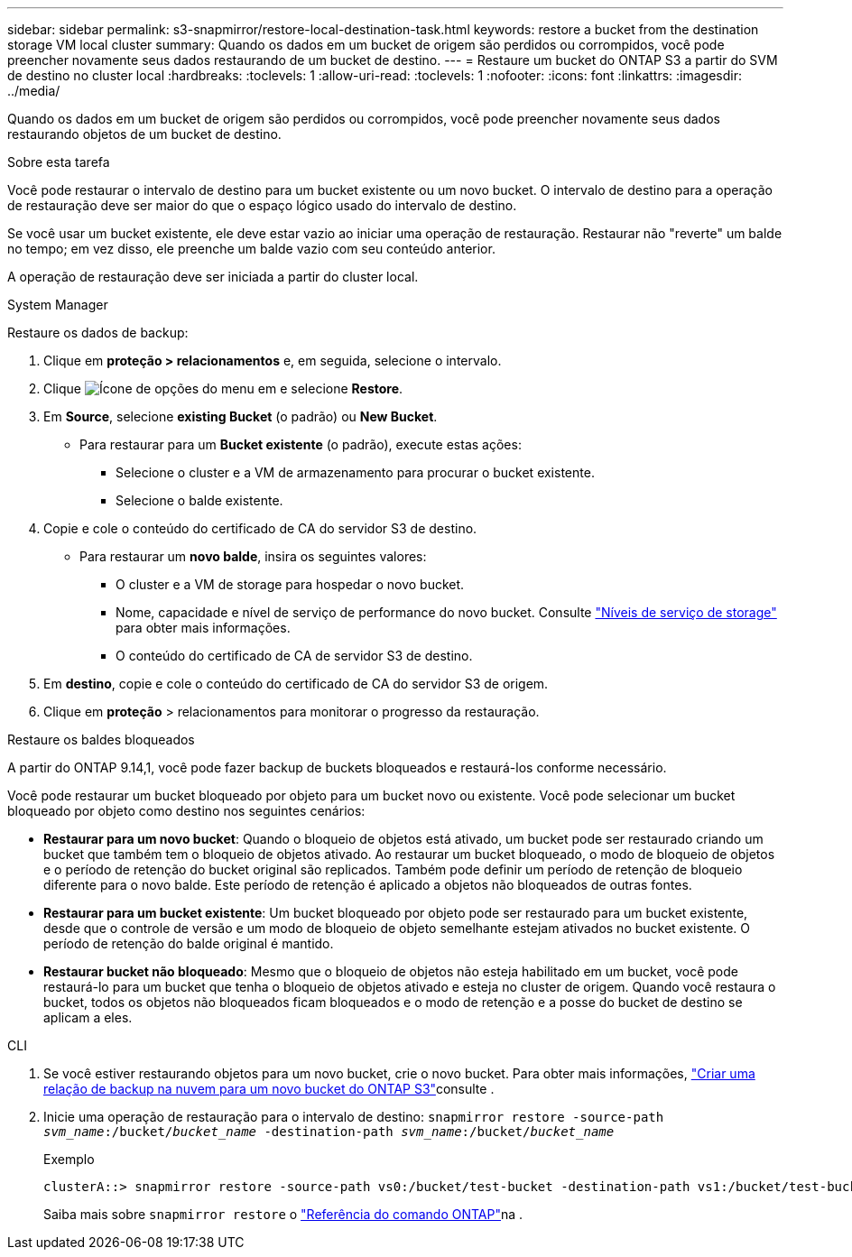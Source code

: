 ---
sidebar: sidebar 
permalink: s3-snapmirror/restore-local-destination-task.html 
keywords: restore a bucket from the destination storage VM local cluster 
summary: Quando os dados em um bucket de origem são perdidos ou corrompidos, você pode preencher novamente seus dados restaurando de um bucket de destino. 
---
= Restaure um bucket do ONTAP S3 a partir do SVM de destino no cluster local
:hardbreaks:
:toclevels: 1
:allow-uri-read: 
:toclevels: 1
:nofooter: 
:icons: font
:linkattrs: 
:imagesdir: ../media/


[role="lead"]
Quando os dados em um bucket de origem são perdidos ou corrompidos, você pode preencher novamente seus dados restaurando objetos de um bucket de destino.

.Sobre esta tarefa
Você pode restaurar o intervalo de destino para um bucket existente ou um novo bucket. O intervalo de destino para a operação de restauração deve ser maior do que o espaço lógico usado do intervalo de destino.

Se você usar um bucket existente, ele deve estar vazio ao iniciar uma operação de restauração. Restaurar não "reverte" um balde no tempo; em vez disso, ele preenche um balde vazio com seu conteúdo anterior.

A operação de restauração deve ser iniciada a partir do cluster local.

[role="tabbed-block"]
====
.System Manager
--
Restaure os dados de backup:

. Clique em *proteção > relacionamentos* e, em seguida, selecione o intervalo.
. Clique image:icon_kabob.gif["Ícone de opções do menu"] em e selecione *Restore*.
. Em *Source*, selecione *existing Bucket* (o padrão) ou *New Bucket*.
+
** Para restaurar para um *Bucket existente* (o padrão), execute estas ações:
+
*** Selecione o cluster e a VM de armazenamento para procurar o bucket existente.
*** Selecione o balde existente.




. Copie e cole o conteúdo do certificado de CA do servidor S3 de destino.
+
** Para restaurar um *novo balde*, insira os seguintes valores:
+
*** O cluster e a VM de storage para hospedar o novo bucket.
*** Nome, capacidade e nível de serviço de performance do novo bucket. Consulte link:../s3-config/storage-service-definitions-reference.html["Níveis de serviço de storage"] para obter mais informações.
*** O conteúdo do certificado de CA de servidor S3 de destino.




. Em *destino*, copie e cole o conteúdo do certificado de CA do servidor S3 de origem.
. Clique em *proteção* > relacionamentos para monitorar o progresso da restauração.


.Restaure os baldes bloqueados
A partir do ONTAP 9.14,1, você pode fazer backup de buckets bloqueados e restaurá-los conforme necessário.

Você pode restaurar um bucket bloqueado por objeto para um bucket novo ou existente. Você pode selecionar um bucket bloqueado por objeto como destino nos seguintes cenários:

* *Restaurar para um novo bucket*: Quando o bloqueio de objetos está ativado, um bucket pode ser restaurado criando um bucket que também tem o bloqueio de objetos ativado. Ao restaurar um bucket bloqueado, o modo de bloqueio de objetos e o período de retenção do bucket original são replicados. Também pode definir um período de retenção de bloqueio diferente para o novo balde. Este período de retenção é aplicado a objetos não bloqueados de outras fontes.
* *Restaurar para um bucket existente*: Um bucket bloqueado por objeto pode ser restaurado para um bucket existente, desde que o controle de versão e um modo de bloqueio de objeto semelhante estejam ativados no bucket existente. O período de retenção do balde original é mantido.
* *Restaurar bucket não bloqueado*: Mesmo que o bloqueio de objetos não esteja habilitado em um bucket, você pode restaurá-lo para um bucket que tenha o bloqueio de objetos ativado e esteja no cluster de origem. Quando você restaura o bucket, todos os objetos não bloqueados ficam bloqueados e o modo de retenção e a posse do bucket de destino se aplicam a eles.


--
.CLI
--
. Se você estiver restaurando objetos para um novo bucket, crie o novo bucket. Para obter mais informações, link:create-cloud-backup-new-bucket-task.html["Criar uma relação de backup na nuvem para um novo bucket do ONTAP S3"]consulte .
. Inicie uma operação de restauração para o intervalo de destino:
`snapmirror restore -source-path _svm_name_:/bucket/_bucket_name_ -destination-path _svm_name_:/bucket/_bucket_name_`
+
.Exemplo
[listing]
----
clusterA::> snapmirror restore -source-path vs0:/bucket/test-bucket -destination-path vs1:/bucket/test-bucket-mirror
----
+
Saiba mais sobre `snapmirror restore` o link:https://docs.netapp.com/us-en/ontap-cli/snapmirror-restore.html["Referência do comando ONTAP"^]na .



--
====
